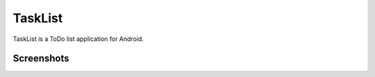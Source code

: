 TaskList
========

TaskList is a ToDo list application for Android.

Screenshots
-----------

.. image:: https://github.com/stemoretti/tasklist/raw/github_files/preview.png
    :width: 400
